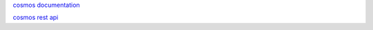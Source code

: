 `cosmos documentation <https://cosmos.network/docs>`__

`cosmos rest api <https://cosmos.network/rpc/>`__
